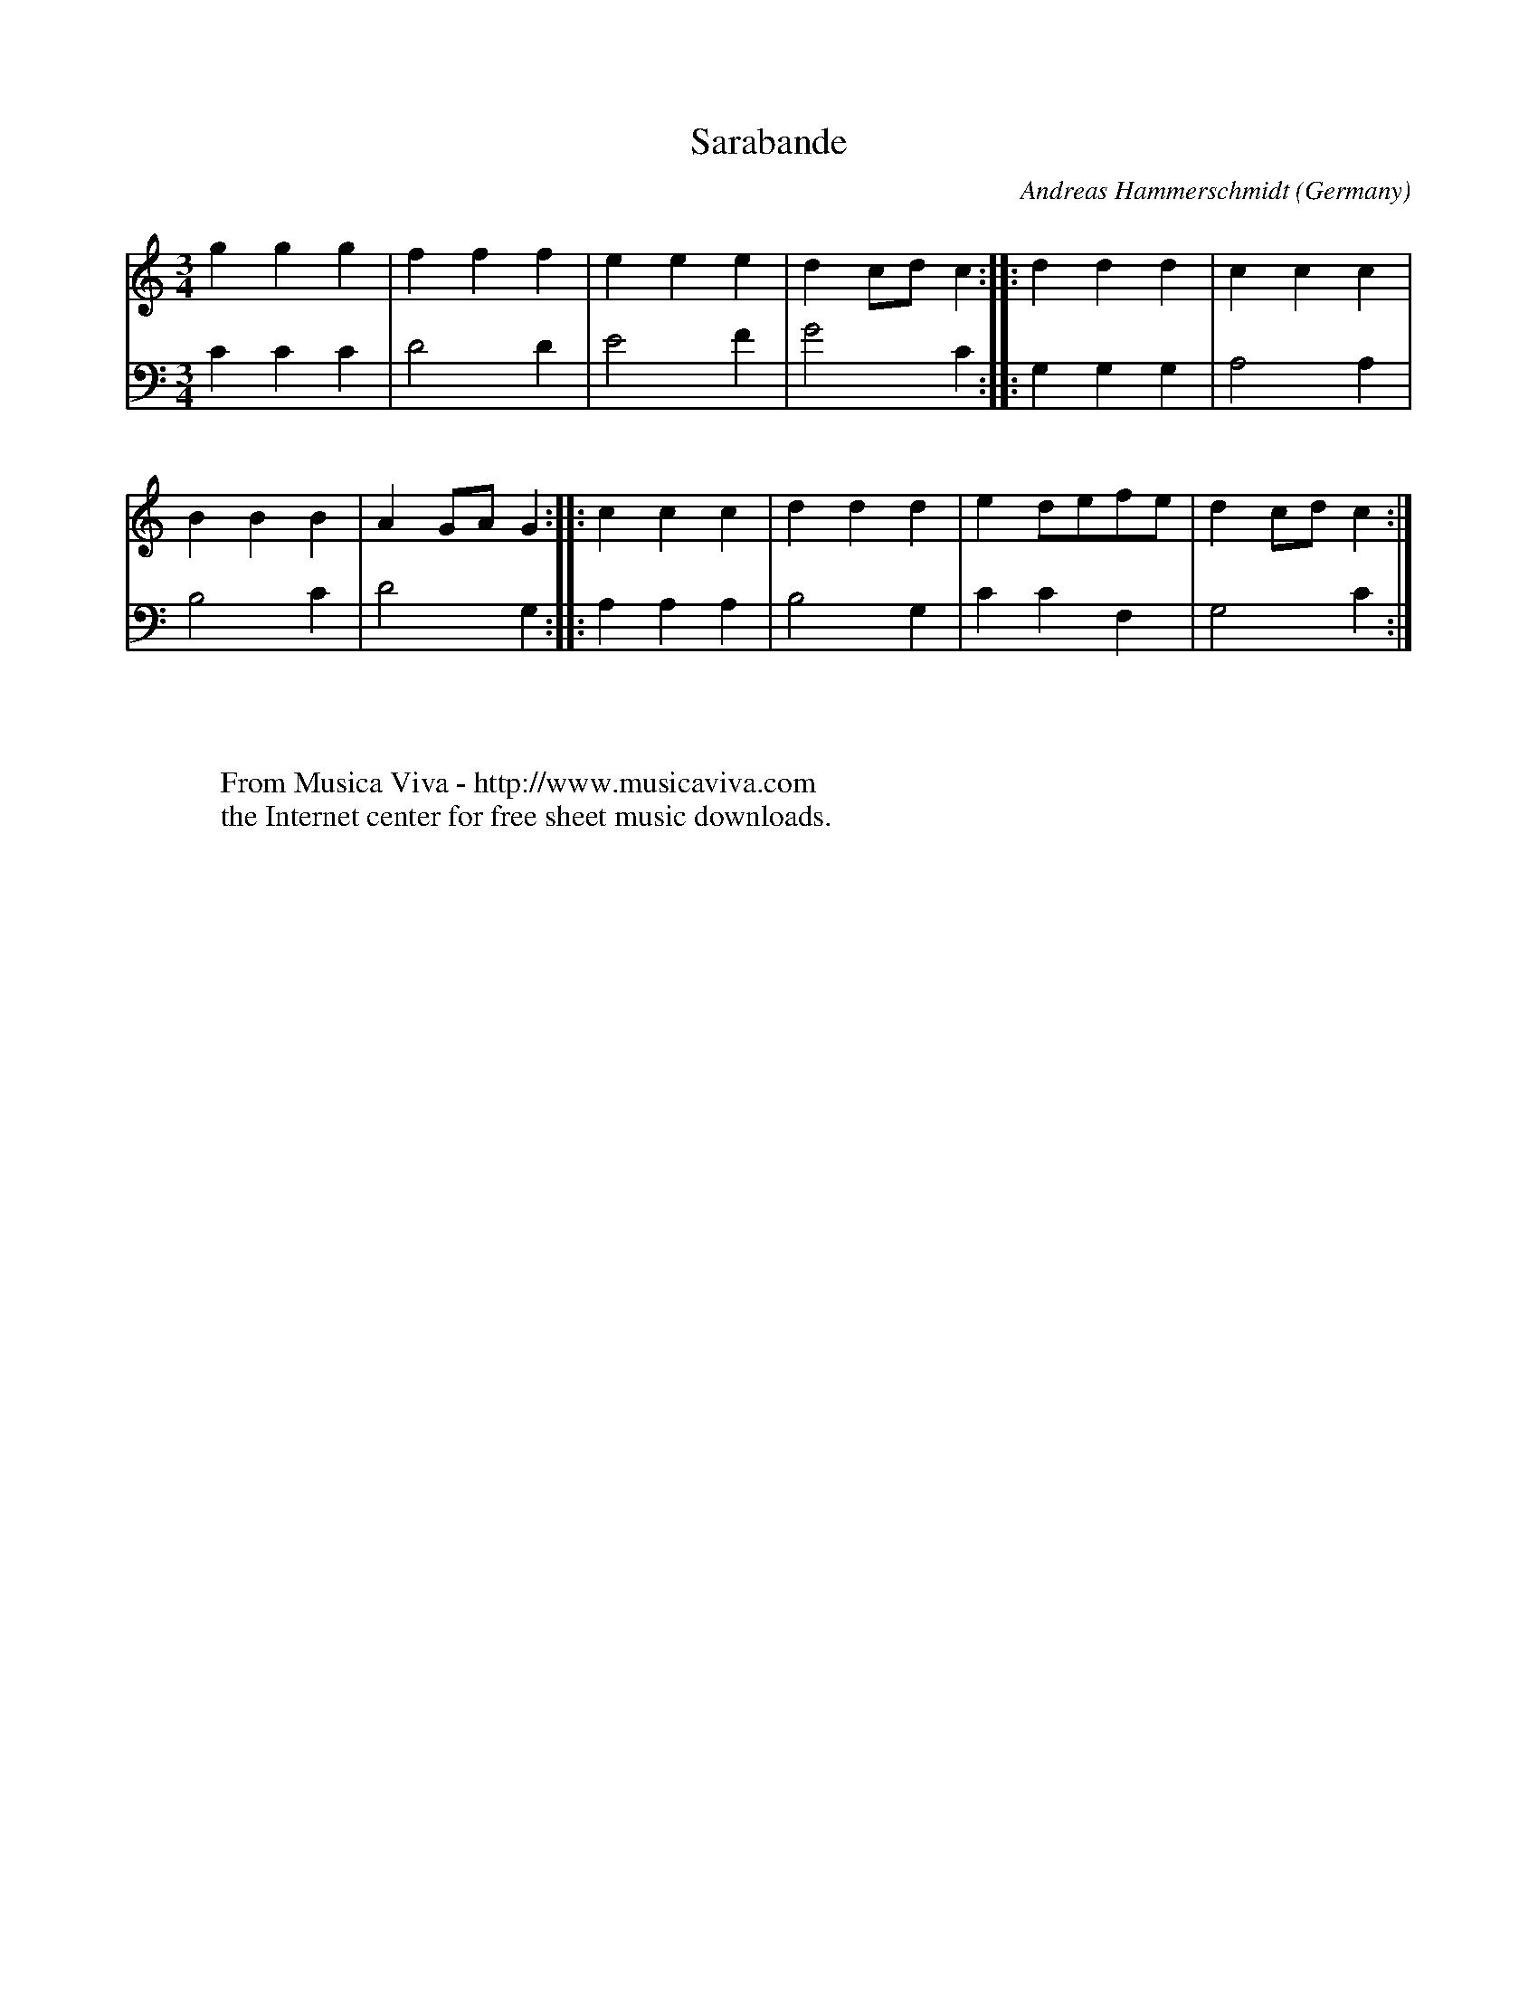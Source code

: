 X:1482
T:Sarabande
C:Andreas Hammerschmidt
O:Germany
B:Hammerschmidt: "Ander Theil Allerhand newer Paduanen, Galliarden..." (1639)
Z:Transcribed by Frank Nordberg - http://www.musicaviva.com
F:http://abc.musicaviva.com/tunes/hammerschmidt-andreas/hammerschmidt-srbnd-03-kbd.abc
M:3/4
L:1/4
K:C
V:1
ggg|fff|eee|dc/d/c::ddd|ccc|
V:2
CCC|D2D|E2F|G2C::G,G,G,|A,2A,|
%
V:1
BBB|AG/A/G::ccc|ddd|ed/e/f/e/|dc/d/c:|
V:2
B,2C|D2G,::A,A,A,|B,2G,|CCF,|G,2C:|
W:
W:
W:  From Musica Viva - http://www.musicaviva.com
W:  the Internet center for free sheet music downloads.


